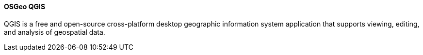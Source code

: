 ==== OSGeo QGIS 

QGIS is a free and open-source cross-platform desktop geographic information system application that supports viewing, editing, and analysis of geospatial data.
